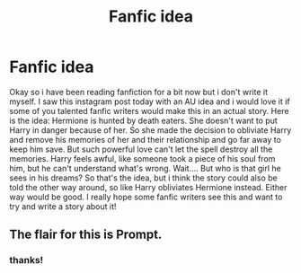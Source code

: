 #+TITLE: Fanfic idea

* Fanfic idea
:PROPERTIES:
:Author: nietjebot5
:Score: 0
:DateUnix: 1582168445.0
:DateShort: 2020-Feb-20
:FlairText: Prompt
:END:
Okay so i have been reading fanfiction for a bit now but i don't write it myself. I saw this instagram post today with an AU idea and i would love it if some of you talented fanfic writers would make this in an actual story. Here is the idea: Hermione is hunted by death eaters. She doesn't want to put Harry in danger because of her. So she made the decision to obliviate Harry and remove his memories of her and their relationship and go far away to keep him save. But such powerful love can't let the spell destroy all the memories. Harry feels awful, like someone took a piece of his soul from him, but he can't understand what's wrong. Wait.... But who is that girl he sees in his dreams? So that's the idea, but i think the story could also be told the other way around, so like Harry obliviates Hermione instead. Either way would be good. I really hope some fanfic writers see this and want to try and write a story about it!


** The flair for this is Prompt.
:PROPERTIES:
:Author: thrawnca
:Score: 1
:DateUnix: 1582233202.0
:DateShort: 2020-Feb-21
:END:

*** thanks!
:PROPERTIES:
:Author: nietjebot5
:Score: 1
:DateUnix: 1582323659.0
:DateShort: 2020-Feb-22
:END:
